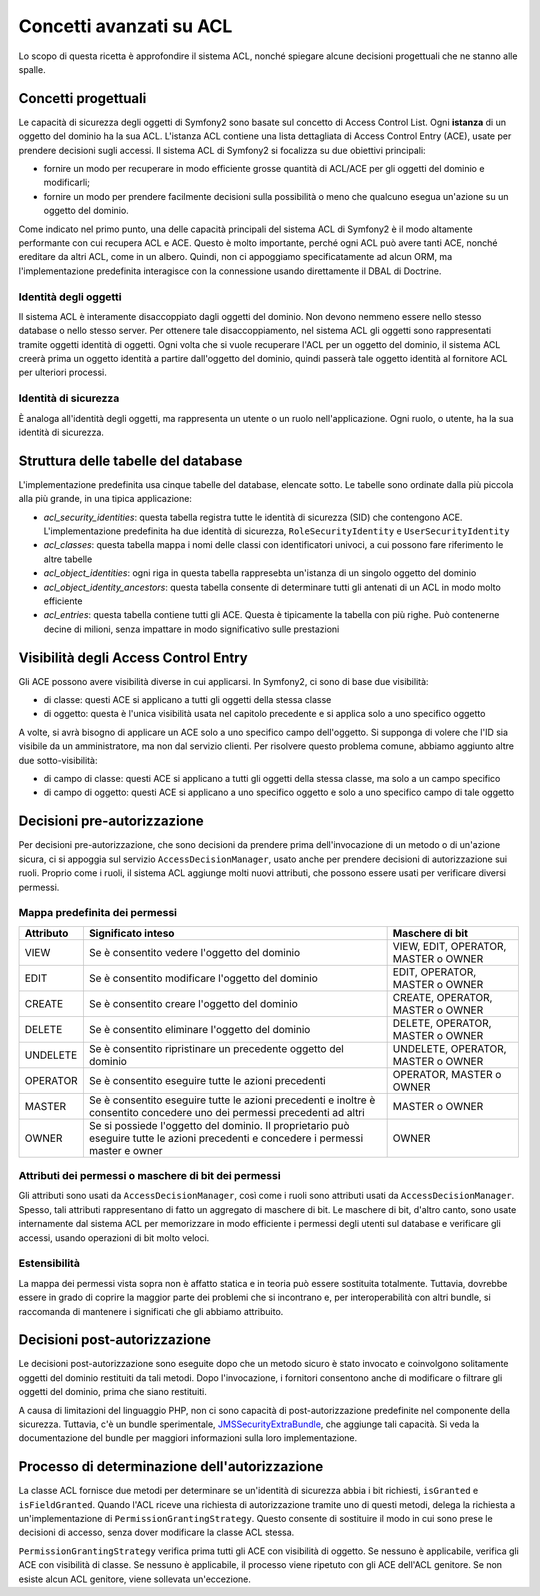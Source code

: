 .. index::
   single: Sicurezza; Concetti avanzati su ACL

Concetti avanzati su ACL
========================

Lo scopo di questa ricetta è approfondire il sistema ACL, nonché spiegare alcune
decisioni progettuali che ne stanno alle spalle.

Concetti progettuali
--------------------

Le capacità di sicurezza degli oggetti di Symfony2 sono basate sul concetto di
Access Control List. Ogni **istanza** di un oggetto del dominio ha la sua ACL.
L'istanza ACL contiene una lista dettagliata di Access Control Entry (ACE), usate
per prendere decisioni sugli accessi. Il sistema ACL di Symfony2 si focalizza su
due obiettivi principali:

- fornire un modo per recuperare in modo efficiente grosse quantità di ACL/ACE per gli
  oggetti del dominio e modificarli;
- fornire un modo per prendere facilmente decisioni sulla possibilità o meno che qualcuno
  esegua un'azione su un oggetto del dominio.

Come indicato nel primo punto, una delle capacità principali del sistema ACL di Symfony2
è il modo altamente performante con cui recupera ACL e ACE. Questo è molto importante,
perché ogni ACL può avere tanti ACE, nonché ereditare da altri ACL, come in un
albero. Quindi, non ci appoggiamo specificatamente ad alcun ORM, ma l'implementazione
predefinita interagisce con la connessione usando direttamente il DBAL di
Doctrine.

Identità degli oggetti
~~~~~~~~~~~~~~~~~~~~~~

Il sistema ACL è interamente disaccoppiato dagli oggetti del dominio. Non devono nemmeno
essere nello stesso database o nello stesso server. Per ottenere tale
disaccoppiamento, nel sistema ACL gli oggetti sono rappresentati tramite oggetti identità
di oggetti. Ogni volta che si vuole recuperare l'ACL per un oggetto
del dominio, il sistema ACL creerà prima un oggetto identità a partire dall'oggetto del
dominio, quindi passerà tale oggetto identità al fornitore ACL per ulteriori
processi.


Identità di sicurezza
~~~~~~~~~~~~~~~~~~~~~

È analoga all'identità degli oggetti, ma rappresenta un utente o un ruolo
nell'applicazione. Ogni ruolo, o utente, ha la sua identità di sicurezza.


Struttura delle tabelle del database
------------------------------------

L'implementazione predefinita usa cinque tabelle del database, elencate sotto. Le
tabelle sono ordinate dalla più piccola alla più grande, in una tipica applicazione:

- *acl_security_identities*: questa tabella registra tutte le identità di sicurezza (SID)
  che contengono ACE. L'implementazione predefinita ha due identità di sicurezza,
  ``RoleSecurityIdentity`` e ``UserSecurityIdentity``
- *acl_classes*: questa tabella mappa i nomi delle classi con identificatori univoci, a
  cui possono fare riferimento le altre tabelle
- *acl_object_identities*: ogni riga in questa tabella rappresebta un'istanza di un
  singolo oggetto del dominio
- *acl_object_identity_ancestors*: questa tabella consente di determinare tutti gli
  antenati di un ACL in modo molto efficiente
- *acl_entries*: questa tabella contiene tutti gli ACE. Questa è tipicamente la tabella
  con più righe. Può contenerne decine di milioni, senza impattare in modo significativo
  sulle prestazioni


Visibilità degli Access Control Entry
-------------------------------------

Gli ACE possono avere visibilità diverse in cui applicarsi. In
Symfony2, ci sono di base due visibilità:

- di classe: questi ACE si applicano a tutti gli oggetti della stessa classe
- di oggetto: questa è l'unica visibilità usata nel capitolo precedente e si applica
  solo a uno specifico oggetto

A volte, si avrà bisogno di applicare un ACE solo a uno specifico campo dell'oggetto.
Si supponga di volere che l'ID sia visibile da un amministratore, ma non dal servizio
clienti. Per risolvere questo problema comune, abbiamo aggiunto altre due
sotto-visibilità:

- di campo di classe: questi ACE si applicano a tutti gli oggetti della stessa classe,
  ma solo a un campo specifico
- di campo di oggetto: questi ACE si applicano a uno specifico oggetto e solo a uno
  specifico campo di tale oggetto

Decisioni pre-autorizzazione
----------------------------

Per decisioni pre-autorizzazione, che sono decisioni da prendere prima dell'invocazione
di un metodo o di un'azione sicura, ci si appoggia sul servizio ``AccessDecisionManager``,
usato anche per prendere decisioni di autorizzazione sui ruoli. Proprio come i ruoli,
il sistema ACL aggiunge molti nuovi attributi, che possono essere usati per verificare
diversi permessi.

Mappa predefinita dei permessi
~~~~~~~~~~~~~~~~~~~~~~~~~~~~~~

+------------------+----------------------------+-----------------------------+
| Attributo        | Significato inteso         | Maschere di bit             |
+==================+============================+=============================+
| VIEW             | Se è consentito vedere     | VIEW, EDIT, OPERATOR,       |
|                  | l'oggetto del dominio      | MASTER o OWNER              |
+------------------+----------------------------+-----------------------------+
| EDIT             | Se è consentito modificare | EDIT, OPERATOR, MASTER      |
|                  | l'oggetto del dominio      | o OWNER                     |
|                  |                            |                             |
+------------------+----------------------------+-----------------------------+
| CREATE           | Se è consentito creare     | CREATE, OPERATOR, MASTER    |
|                  | l'oggetto del dominio      | o  OWNER                    |
|                  |                            |                             |
+------------------+----------------------------+-----------------------------+
| DELETE           | Se è consentito eliminare  | DELETE, OPERATOR, MASTER    |
|                  | l'oggetto del dominio      | o  OWNER                    |
|                  |                            |                             |
+------------------+----------------------------+-----------------------------+
| UNDELETE         | Se è consentito            | UNDELETE, OPERATOR, MASTER  |
|                  | ripristinare un precedente | o OWNER                     |
|                  | oggetto del dominio        |                             |
+------------------+----------------------------+-----------------------------+
| OPERATOR         | Se è consentito eseguire   | OPERATOR, MASTER o OWNER    |
|                  | tutte le azioni precedenti |                             |
|                  |                            |                             |
+------------------+----------------------------+-----------------------------+
| MASTER           | Se è consentito eseguire   | MASTER o OWNER              |
|                  | tutte le azioni precedenti |                             |
|                  | e inoltre è consentito     |                             |
|                  | concedere uno dei permessi |                             |
|                  | precedenti ad altri        |                             |
+------------------+----------------------------+-----------------------------+
| OWNER            | Se si possiede l'oggetto   | OWNER                       |
|                  | del dominio. Il            |                             |
|                  | proprietario può eseguire  |                             |
|                  | tutte le azioni precedenti |                             |
|                  | e concedere i permessi     |                             |
|                  | master e owner             |                             |
+------------------+----------------------------+-----------------------------+

Attributi dei permessi o maschere di bit dei permessi
~~~~~~~~~~~~~~~~~~~~~~~~~~~~~~~~~~~~~~~~~~~~~~~~~~~~~

Gli attributi sono usati da ``AccessDecisionManager``, così come i ruoli sono
attributi usati da ``AccessDecisionManager``. Spesso, tali attributi rappresentano di
fatto un aggregato di maschere di bit. Le maschere di bit, d'altro
canto, sono usate internamente dal sistema ACL  per memorizzare in modo efficiente i
permessi degli utenti sul database e verificare gli accessi, usando operazioni di bit molto veloci.

Estensibilità
~~~~~~~~~~~~~

La mappa dei permessi vista sopra non è affatto statica e in teoria può essere
sostituita totalmente. Tuttavia, dovrebbe essere in grado di coprire la maggior parte dei
problemi che si incontrano e, per interoperabilità con altri bundle, si raccomanda di
mantenere i significati che gli abbiamo attribuito.

Decisioni post-autorizzazione
-----------------------------

Le decisioni post-autorizzazione sono eseguite dopo che un metodo sicuro è stato
invocato e coinvolgono solitamente oggetti del dominio restituiti da tali metodi.
Dopo l'invocazione, i fornitori consentono anche di modificare o filtrare gli oggetti
del dominio, prima che siano restituiti.

A causa di limitazioni del linguaggio PHP, non ci sono capacità di post-autorizzazione
predefinite nel componente della sicurezza.
Tuttavia, c'è un bundle sperimentale, JMSSecurityExtraBundle_, che aggiunge tali
capacità. Si veda la documentazione del bundle per maggiori informazioni sulla loro
implementazione.

Processo di determinazione dell'autorizzazione
----------------------------------------------

La classe ACL fornisce due metodi per determinare se un'identità di sicurezza abbia
i bit richiesti, ``isGranted`` e ``isFieldGranted``. Quando l'ACL riceve una richiesta
di autorizzazione tramite uno di questi metodi, delega la
richiesta a un'implementazione di ``PermissionGrantingStrategy``. Questo consente di
sostituire il modo in cui sono prese le decisioni di accesso, senza dover modificare
la classe ACL stessa.

``PermissionGrantingStrategy`` verifica prima tutti gli ACE con visibilità di oggetto. Se
nessuno è applicabile, verifica gli ACE con visibilità di classe. Se nessuno è applicabile,
il processo viene ripetuto con gli ACE dell'ACL genitore. Se non esiste alcun ACL genitore,
viene sollevata un'eccezione.

.. _JMSSecurityExtraBundle: https://github.com/schmittjoh/JMSSecurityExtraBundle
